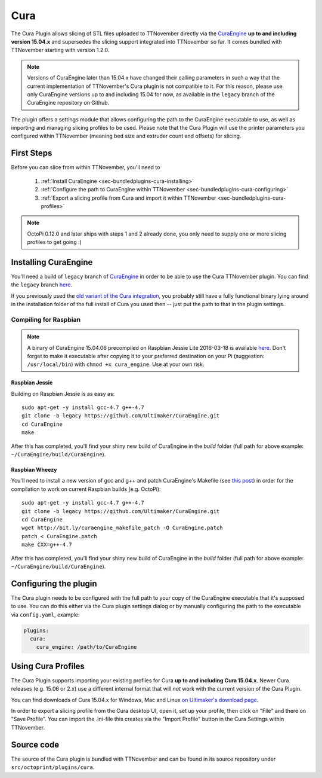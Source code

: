 .. _sec-bundledplugins_cura:

Cura
====

The Cura Plugin allows slicing of STL files uploaded to TTNovember directly via
the `CuraEngine <http://github.com/Ultimaker/CuraEngine>`_ **up to and
including version 15.04.x** and supersedes the slicing support integrated into
TTNovember so far. It comes bundled with TTNovember starting with version 1.2.0.

.. note::

   Versions of CuraEngine later than 15.04.x have changed their calling
   parameters in such a way that the current implementation of TTNovember's Cura plugin
   is not compatible to it. For this reason, please use only CuraEngine versions up to
   and including 15.04 for now, as available in the ``legacy`` branch of the CuraEngine
   repository on Github.

The plugin offers a settings module that allows configuring the path to the
CuraEngine executable to use, as well as importing and managing slicing
profiles to be used. Please note that the Cura Plugin will use the printer
parameters you configured within TTNovember (meaning bed size and extruder
count and offsets) for slicing.

.. _sec-bundledplugins-cura-firststeps:

First Steps
-----------

Before you can slice from within TTNovember, you'll need to

  #. :ref:`Install CuraEngine <sec-bundledplugins-cura-installing>`
  #. :ref:`Configure the path to CuraEngine within TTNovember <sec-bundledplugins-cura-configuring>`
  #. :ref:`Export a slicing profile from Cura and import it within TTNovember <sec-bundledplugins-cura-profiles>`

.. note::

   OctoPi 0.12.0 and later ships with steps 1 and 2 already done, you only need to
   supply one or more slicing profiles to get going :)

.. _sec-bundledplugins-cura-installing:

Installing CuraEngine
---------------------

You'll need a build of ``legacy`` branch of `CuraEngine <http://github.com/Ultimaker/CuraEngine>`_
in order to be able to use the Cura TTNovember plugin. You can find the ``legacy`` branch
`here <https://github.com/ultimaker/curaengine/tree/legacy>`_.

If you previously used the `old variant of the Cura integration <https://github.com/foosel/TTNovember/wiki/Cura-Integration>`_,
you probably still have a fully functional binary lying around in the
installation folder of the full install of Cura you used then -- just put the
path to that in the plugin settings.

.. _sec-bundledplugins-cura-installing-raspbian:

Compiling for Raspbian
++++++++++++++++++++++

.. note::

   A binary of CuraEngine 15.04.06 precompiled on Raspbian Jessie Lite 2016-03-18 is available
   `here <http://bit.ly/octopi_cura_engine_150406>`_. Don't forget to make it
   executable after copying it to your preferred destination on your Pi
   (suggestion: ``/usr/local/bin``) with ``chmod +x cura_engine``. Use at your
   own risk.

Raspbian Jessie
~~~~~~~~~~~~~~~

Building on Raspbian Jessie is as easy as::

    sudo apt-get -y install gcc-4.7 g++-4.7
    git clone -b legacy https://github.com/Ultimaker/CuraEngine.git
    cd CuraEngine
    make

After this has completed, you'll find your shiny new build of CuraEngine in
the `build` folder (full path for above example:
``~/CuraEngine/build/CuraEngine``).

Raspbian Wheezy
~~~~~~~~~~~~~~~

You'll need to install a new version of gcc and g++ and patch CuraEngine's
Makefile (see `this post <http://umforum.ultimaker.com/index.php?/topic/5943-recent-build-of-curaengine-wont-compile-on-raspberry-pi/#entry58539>`_)
in order for the compilation to work on current Raspbian builds (e.g. OctoPi)::

    sudo apt-get -y install gcc-4.7 g++-4.7
    git clone -b legacy https://github.com/Ultimaker/CuraEngine.git
    cd CuraEngine
    wget http://bit.ly/curaengine_makefile_patch -O CuraEngine.patch
    patch < CuraEngine.patch
    make CXX=g++-4.7

After this has completed, you'll find your shiny new build of CuraEngine in
the `build` folder (full path for above example:
``~/CuraEngine/build/CuraEngine``).

.. _sec-bundledplugins-cura-configuring:

Configuring the plugin
----------------------

The Cura plugin needs to be configured with the full path to your copy of the
CuraEngine executable that it's supposed to use. You can do this either via
the Cura plugin settings dialog or by manually configuring the path to the
executable via ``config.yaml``, example:

.. code-block:: yaml

   plugins:
     cura:
       cura_engine: /path/to/CuraEngine

.. _sec-bundledplugins-cura-profiles:

Using Cura Profiles
-------------------

The Cura Plugin supports importing your existing profiles for Cura **up to and
including Cura 15.04.x**. Newer Cura releases (e.g. 15.06 or 2.x) use a different
internal format that will *not* work with the current version of the Cura Plugin.

You can find downloads of Cura 15.04.x for Windows, Mac and Linux `on Ultimaker's download page <https://ultimaker.com/en/products/cura-software/list>`_.

In order to export a slicing profile from the Cura desktop UI, open it,
set up your profile, then click on "File" and there on "Save Profile". You can
import the .ini-file this creates via the "Import Profile" button in the
Cura Settings within TTNovember.

.. _sec-bundledplugins-cura-sourcecode:

Source code
-----------

The source of the Cura plugin is bundled with TTNovember and can be found in
its source repository under ``src/octoprint/plugins/cura``.
